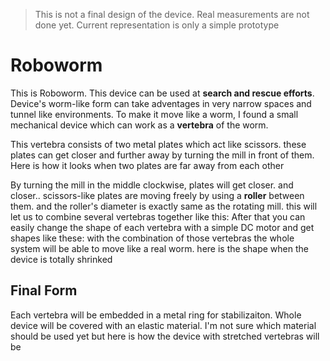 #+begin_quote
This is not a final design of the device. Real measurements are not done yet. Current representation is only a simple prototype
#+end_quote

* Roboworm
This is Roboworm. This device can be used at *search and rescue efforts*. Device's worm-like form can take adventages in very narrow spaces and tunnel like environments. To make it move like a worm, I found a small mechanical device which can work as a *vertebra* of the worm.

This vertebra consists of two metal plates which act like scissors. these plates can get closer and further away by turning the mill in front of them. Here is how it looks when two plates are far away from each other
#+ATTR_ORG: :width 700
[[./mechanics/img/01-stretched-vertebra.png]]
 By turning the mill in the middle clockwise, plates will get closer.
[[./mechanics/img/02-free-vertebra.png]]
and closer..
[[./mechanics/img/03-loose-vertebra.png]]
scissors-like plates are moving freely by using a *roller* between them. and the roller's diameter is exactly same as the rotating mill. this will let us to combine several vertebras together like this:
[[./mechanics/img/05a-free-spine.png]]
[[./mechanics/img/05b-free-spine.png]]
After that you can easily change the shape of each vertebra with a simple DC motor and get shapes like these:
[[./mechanics/img/06-loose-spine.png]]
[[./mechanics/img/07-example-movement.png]]
with the combination of those vertebras the whole system will be able to move like a real worm. here is the shape when the device is totally shrinked
[[./mechanics/img/04-stretched-spine.png]]
** Final Form
Each vertebra will be embedded in a metal ring for stabilizaiton. Whole device will be covered with an elastic material. I'm not sure which material should be used yet but here is how the device with stretched vertebras will be
#+ATTR_ORG: :width 900
[[./mechanics/img/final-alpha1.png]]
#+ATTR_ORG: :width 900
[[./mechanics/img/final-alpha2.png]]
#+ATTR_ORG: :width 900
[[./mechanics/img/final-alpha3.png]]
